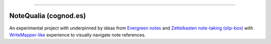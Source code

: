 ------


NoteQualia (cognod.es)
======================


An experimental project with underpinned by ideas from `Evergreen
notes <https://notes.andymatuschak.org/>`_ and `Zettelkasten
note-taking (slip-box) <https://blog.viktomas.com/posts/slip-box/>`_
with `WriteMapper-like <https://writemapper.com/>`_ experience to
visually navigate note references.

